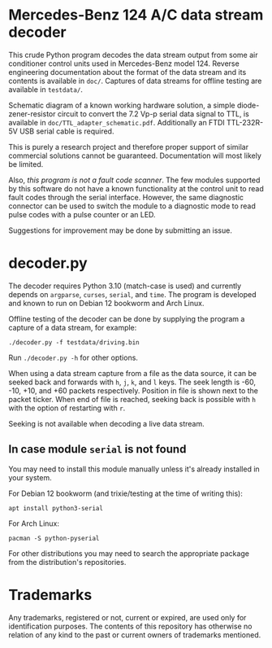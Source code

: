 * Mercedes-Benz 124 A/C data stream decoder

This crude Python program decodes the data stream output from some air
conditioner control units used in Mercedes-Benz model 124. Reverse
engineering documentation about the format of the data stream and its
contents is available in ~doc/~. Captures of data streams for offline
testing are available in ~testdata/~.

Schematic diagram of a known working hardware solution, a simple
diode-zener-resistor circuit to convert the 7.2 Vp-p serial data
signal to TTL, is available in ~doc/TTL_adapter_schematic.pdf~.
Additionally an FTDI TTL-232R-5V USB serial cable is required.

This is purely a research project and therefore proper support of
similar commercial solutions cannot be guaranteed. Documentation will
most likely be limited.

Also, /this program is not a fault code scanner/. The few modules
supported by this software do not have a known functionality at the
control unit to read fault codes through the serial interface.
However, the same diagnostic connector can be used to switch the
module to a diagnostic mode to read pulse codes with a pulse counter
or an LED.

Suggestions for improvement may be done by submitting an issue.


* decoder.py

The decoder requires Python 3.10 (match-case is used) and currently
depends on ~argparse~, ~curses~, ~serial~, and ~time~. The program is
developed and known to run on Debian 12 bookworm and Arch Linux.

Offline testing of the decoder can be done by supplying the program a
capture of a data stream, for example:

: ./decoder.py -f testdata/driving.bin

Run ~./decoder.py -h~ for other options.

When using a data stream capture from a file as the data source, it
can be seeked back and forwards with ~h~, ~j~, ~k~, and ~l~ keys. The
seek length is -60, -10, +10, and +60 packets respectively. Position
in file is shown next to the packet ticker. When end of file is
reached, seeking back is possible with ~h~ with the option of
restarting with ~r~.

Seeking is not available when decoding a live data stream.


** In case module ~serial~ is not found

You may need to install this module manually unless it's already
installed in your system.

For Debian 12 bookworm (and trixie/testing at the time of writing
this):

: apt install python3-serial

For Arch Linux:

: pacman -S python-pyserial

For other distributions you may need to search the appropriate package
from the distribution's repositories.


* Trademarks

Any trademarks, registered or not, current or expired, are used only
for identification purposes. The contents of this repository has
otherwise no relation of any kind to the past or current owners of
trademarks mentioned.
